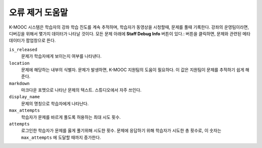 .. _Staff Debug Info:

############################
오류 제거 도움말
############################

K-MOOC 시스템은 학습자의 강좌 학습 진도를 계속 추적하며, 학습자가 동영상을 시청할때, 문제를 풀때 기록한다. 강좌의 운영팀이라면, 디버깅을 위해서 몇가지 데이터가 나타날 것이다. 모든 문제 아래에 **Staff Debug Info** 버튼이 있다.: 버튼을 클릭하면, 문제와 관련된 메타데이터가 팝업창으로 뜬다. 


``is_released``
  문제가 학습자에게 보이는지 여부를 나타낸다. 
``location``
  문제에 해당하는 내부의 식별자. 문제가 발생하면, K-MOOC 지원팀의 도움이 필요하다. 이 값은 지원팀이 문제를 추적하기 쉽게 해준다. 
``markdown``
  마크다운 포멧으로 나타난 문제의 텍스트. 스튜디오에서 자주 쓰인다. 
``display_name``
  문제의 명칭으로 학습자에게 나타난다. 
``max_attempts``
  학습자가 문제를 바르게 풀도록 허용하는 최대 시도 횟수.
``attempts``
  로그인한 학습자가 문제를 옳게 풀기위해 시도한 횟수. 문제에 응답하기 위해 학습자가 시도한 총 횟수로, 이 숫자는 ``max_attempts`` 에 도달할 때까지 증가한다.


